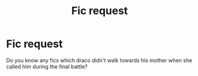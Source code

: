 #+TITLE: Fic request

* Fic request
:PROPERTIES:
:Author: whaleandpetunia
:Score: 1
:DateUnix: 1571512560.0
:DateShort: 2019-Oct-19
:FlairText: Request
:END:
Do you know any fics which draco didn't walk towards his mother when she called him during the final battle?

